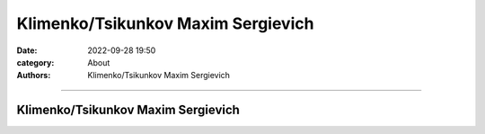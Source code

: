 Klimenko/Tsikunkov Maxim Sergievich
###################################

:date: 2022-09-28 19:50
:category: About
:authors: Klimenko/Tsikunkov Maxim Sergievich

###################################

===================================
Klimenko/Tsikunkov Maxim Sergievich
===================================

.. image:: images/ktms.jpg
           :align: left
